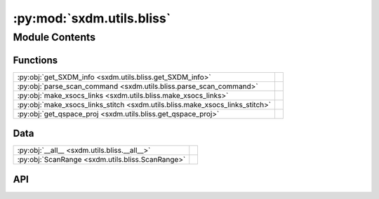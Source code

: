 :py:mod:`sxdm.utils.bliss`
==========================

.. py:module:: sxdm.utils.bliss

.. autodoc2-docstring:: sxdm.utils.bliss
   :allowtitles:

Module Contents
---------------

Functions
~~~~~~~~~

.. list-table::
   :class: autosummary longtable
   :align: left

   * - :py:obj:`get_SXDM_info <sxdm.utils.bliss.get_SXDM_info>`
     - .. autodoc2-docstring:: sxdm.utils.bliss.get_SXDM_info
          :summary:
   * - :py:obj:`parse_scan_command <sxdm.utils.bliss.parse_scan_command>`
     - .. autodoc2-docstring:: sxdm.utils.bliss.parse_scan_command
          :summary:
   * - :py:obj:`make_xsocs_links <sxdm.utils.bliss.make_xsocs_links>`
     - .. autodoc2-docstring:: sxdm.utils.bliss.make_xsocs_links
          :summary:
   * - :py:obj:`make_xsocs_links_stitch <sxdm.utils.bliss.make_xsocs_links_stitch>`
     - .. autodoc2-docstring:: sxdm.utils.bliss.make_xsocs_links_stitch
          :summary:
   * - :py:obj:`get_qspace_proj <sxdm.utils.bliss.get_qspace_proj>`
     - .. autodoc2-docstring:: sxdm.utils.bliss.get_qspace_proj
          :summary:

Data
~~~~

.. list-table::
   :class: autosummary longtable
   :align: left

   * - :py:obj:`__all__ <sxdm.utils.bliss.__all__>`
     - .. autodoc2-docstring:: sxdm.utils.bliss.__all__
          :summary:
   * - :py:obj:`ScanRange <sxdm.utils.bliss.ScanRange>`
     - .. autodoc2-docstring:: sxdm.utils.bliss.ScanRange
          :summary:

API
~~~

.. py:data:: __all__
   :canonical: sxdm.utils.bliss.__all__
   :value: ['get_SXDM_info', 'parse_scan_commands', 'make_xsocs_links']

   .. autodoc2-docstring:: sxdm.utils.bliss.__all__

.. py:data:: ScanRange
   :canonical: sxdm.utils.bliss.ScanRange
   :value: 'namedtuple(...)'

   .. autodoc2-docstring:: sxdm.utils.bliss.ScanRange

.. py:function:: get_SXDM_info(path_dset, scan_range=(1, None))
   :canonical: sxdm.utils.bliss.get_SXDM_info

   .. autodoc2-docstring:: sxdm.utils.bliss.get_SXDM_info

.. py:function:: parse_scan_command(command)
   :canonical: sxdm.utils.bliss.parse_scan_command

   .. autodoc2-docstring:: sxdm.utils.bliss.parse_scan_command

.. py:function:: make_xsocs_links(path_dset, path_out, scan_nums, detector=None, name_outh5=None, stitch_counter=None, roi=None)
   :canonical: sxdm.utils.bliss.make_xsocs_links

   .. autodoc2-docstring:: sxdm.utils.bliss.make_xsocs_links

.. py:function:: make_xsocs_links_stitch(dset_path_list, scan_nums_list, path_out, name_outh5, detector=None)
   :canonical: sxdm.utils.bliss.make_xsocs_links_stitch

   .. autodoc2-docstring:: sxdm.utils.bliss.make_xsocs_links_stitch

.. py:function:: get_qspace_proj(path_qspace, dir_idx, rec_ax, qspace_roi=None, bin_norm=False)
   :canonical: sxdm.utils.bliss.get_qspace_proj

   .. autodoc2-docstring:: sxdm.utils.bliss.get_qspace_proj
